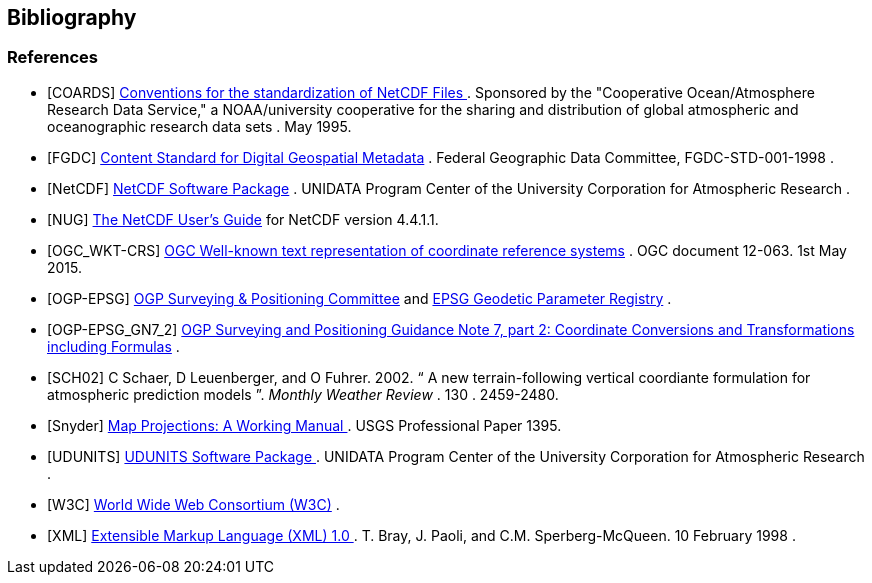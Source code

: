 == Bibliography

[bibliography]
=== References

- [[[COARDS]]]  link:$$https://ferret.pmel.noaa.gov/Ferret/documentation/coards-netcdf-conventions$$[ Conventions for the standardization of NetCDF Files ] .
					Sponsored by the "Cooperative
					Ocean/Atmosphere Research Data
					Service," a NOAA/university
					cooperative for the sharing
					and distribution of global
					atmospheric and oceanographic
					research data sets . May 1995.
- [[[FGDC]]]  link:$$http://www.fgdc.gov/standards/projects/FGDC-standards-projects/metadata/base-metadata/v2_0698.pdf$$[Content Standard for Digital Geospatial Metadata] .
				Federal Geographic Data Committee,  FGDC-STD-001-1998
			. 
- [[[NetCDF]]]  link:$$http://www.unidata.ucar.edu/netcdf/index.html$$[ NetCDF Software Package] .
				UNIDATA Program Center of the University Corporation for Atmospheric Research
			. 
- [[[NUG]]]  link:$$http://www.unidata.ucar.edu/software/netcdf/docs/user_guide.html$$[The NetCDF User's Guide] for NetCDF version 4.4.1.1.
- [[[OGC_WKT-CRS]]]  link:$$http://www.opengeospatial.org/standards/wkt-crs$$[ OGC Well-known text representation of coordinate reference systems] .  OGC document 12-063. 1st May 2015. 
- [[[OGP-EPSG]]]  link:$$http://www.epsg.org$$[OGP Surveying &amp; Positioning Committee] and link:$$http://www.epsg-registry.org$$[EPSG Geodetic Parameter Registry] .
- [[[OGP-EPSG_GN7_2]]]  link:$$http://www.epsg.org$$[OGP Surveying and Positioning Guidance Note 7, part 2: Coordinate Conversions and Transformations including Formulas] .
- [[[SCH02]]] C Schaer, D Leuenberger, and O Fuhrer. 2002. {ldquo} A new terrain-following vertical coordiante formulation for atmospheric prediction models {rdquo}. __ Monthly Weather Review __.  130 . 2459-2480.
- [[[Snyder]]]  link:$$http://pubs.er.usgs.gov/usgspubs/pp/pp1395$$[ Map Projections: A Working Manual ] . USGS Professional Paper 1395.
- [[[UDUNITS]]]  link:$$http://www.unidata.ucar.edu/software/udunits/$$[ UDUNITS Software Package ] .
				UNIDATA Program Center of the University Corporation for Atmospheric Research .
- [[[W3C]]]  link:$$http://www.w3.org/$$[World Wide Web Consortium (W3C)] .
- [[[XML]]]  link:$$http://www.w3.org/TR/1998/REC-xml-19980210$$[ Extensible Markup Language (XML) 1.0 ] . T. Bray, J. Paoli, and C.M. Sperberg-McQueen.  10 February 1998 .
